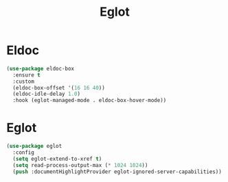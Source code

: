 #+TITLE: Eglot
#+PROPERTY: header-args      :tangle "../config-elisp/eglot.el"
* Eldoc
#+begin_src emacs-lisp
  (use-package eldoc-box
    :ensure t
    :custom
    (eldoc-box-offset '(16 16 40))
    (eldoc-idle-delay 1.0)
    :hook (eglot-managed-mode . eldoc-box-hover-mode))
#+end_src
* Eglot
#+BEGIN_SRC emacs-lisp
(use-package eglot
  :config
  (setq eglot-extend-to-xref t)
  (setq read-process-output-max (* 1024 1024))
  (push :documentHighlightProvider eglot-ignored-server-capabilities))
#+END_SRC
